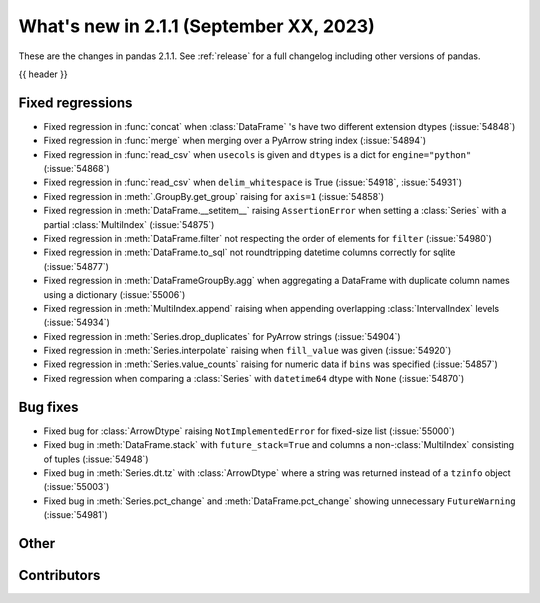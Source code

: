 .. _whatsnew_211:

What's new in 2.1.1 (September XX, 2023)
----------------------------------------

These are the changes in pandas 2.1.1. See :ref:`release` for a full changelog
including other versions of pandas.

{{ header }}

.. ---------------------------------------------------------------------------
.. _whatsnew_211.regressions:

Fixed regressions
~~~~~~~~~~~~~~~~~
- Fixed regression in :func:`concat` when :class:`DataFrame` 's have two different extension dtypes (:issue:`54848`)
- Fixed regression in :func:`merge` when merging over a PyArrow string index (:issue:`54894`)
- Fixed regression in :func:`read_csv` when ``usecols`` is given and ``dtypes`` is a dict for ``engine="python"`` (:issue:`54868`)
- Fixed regression in :func:`read_csv` when ``delim_whitespace`` is True (:issue:`54918`, :issue:`54931`)
- Fixed regression in :meth:`.GroupBy.get_group` raising for ``axis=1`` (:issue:`54858`)
- Fixed regression in :meth:`DataFrame.__setitem__` raising ``AssertionError`` when setting a :class:`Series` with a partial :class:`MultiIndex` (:issue:`54875`)
- Fixed regression in :meth:`DataFrame.filter` not respecting the order of elements for ``filter`` (:issue:`54980`)
- Fixed regression in :meth:`DataFrame.to_sql` not roundtripping datetime columns correctly for sqlite (:issue:`54877`)
- Fixed regression in :meth:`DataFrameGroupBy.agg` when aggregating a DataFrame with duplicate column names using a dictionary (:issue:`55006`)
- Fixed regression in :meth:`MultiIndex.append` raising when appending overlapping :class:`IntervalIndex` levels (:issue:`54934`)
- Fixed regression in :meth:`Series.drop_duplicates` for PyArrow strings (:issue:`54904`)
- Fixed regression in :meth:`Series.interpolate` raising when ``fill_value`` was given (:issue:`54920`)
- Fixed regression in :meth:`Series.value_counts` raising for numeric data if ``bins`` was specified (:issue:`54857`)
- Fixed regression when comparing a :class:`Series` with ``datetime64`` dtype with ``None`` (:issue:`54870`)

.. ---------------------------------------------------------------------------
.. _whatsnew_211.bug_fixes:

Bug fixes
~~~~~~~~~
- Fixed bug for :class:`ArrowDtype` raising ``NotImplementedError`` for fixed-size list (:issue:`55000`)
- Fixed bug in :meth:`DataFrame.stack` with ``future_stack=True`` and columns a non-:class:`MultiIndex` consisting of tuples (:issue:`54948`)
- Fixed bug in :meth:`Series.dt.tz` with :class:`ArrowDtype` where a string was returned instead of a ``tzinfo`` object (:issue:`55003`)
- Fixed bug in :meth:`Series.pct_change` and :meth:`DataFrame.pct_change` showing unnecessary ``FutureWarning`` (:issue:`54981`)

.. ---------------------------------------------------------------------------
.. _whatsnew_211.other:

Other
~~~~~


.. ---------------------------------------------------------------------------
.. _whatsnew_211.contributors:

Contributors
~~~~~~~~~~~~
